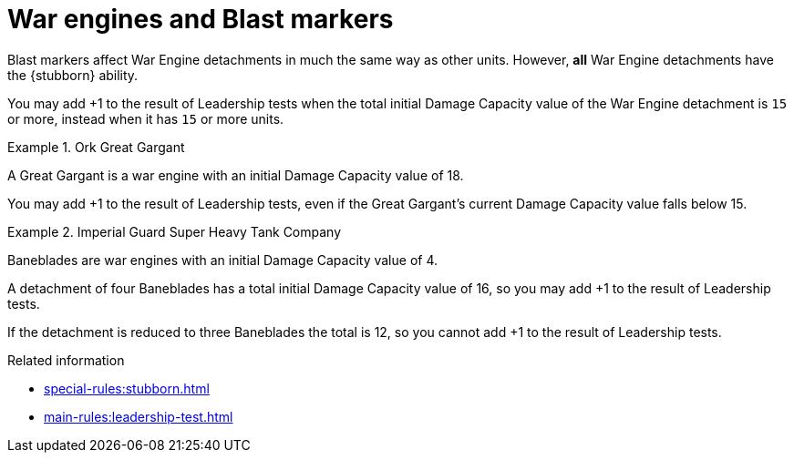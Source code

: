 = War engines and Blast markers

Blast markers affect War Engine detachments in much the same way as other units.
However, *all* War Engine detachments have the {stubborn} ability.

You may add +1 to the result of Leadership tests when the total initial Damage Capacity value of the War Engine detachment is `15` or more, instead when it has `15` or more units.


.Ork Great Gargant
====
A Great Gargant is a war engine with an initial Damage Capacity value of 18.

You may add +1 to the result of Leadership tests, even if the Great Gargant's current Damage Capacity value falls below 15.
====

.Imperial Guard Super Heavy Tank Company
====
Baneblades are war engines with an initial Damage Capacity value of 4.

A detachment of four Baneblades has a total initial Damage Capacity value of 16, so you may add +1 to the result of Leadership tests.

If the detachment is reduced to three Baneblades the total is 12, so you cannot add +1 to the result of Leadership tests.
====


.Related information
* xref:special-rules:stubborn.adoc[]
* xref:main-rules:leadership-test.adoc[]